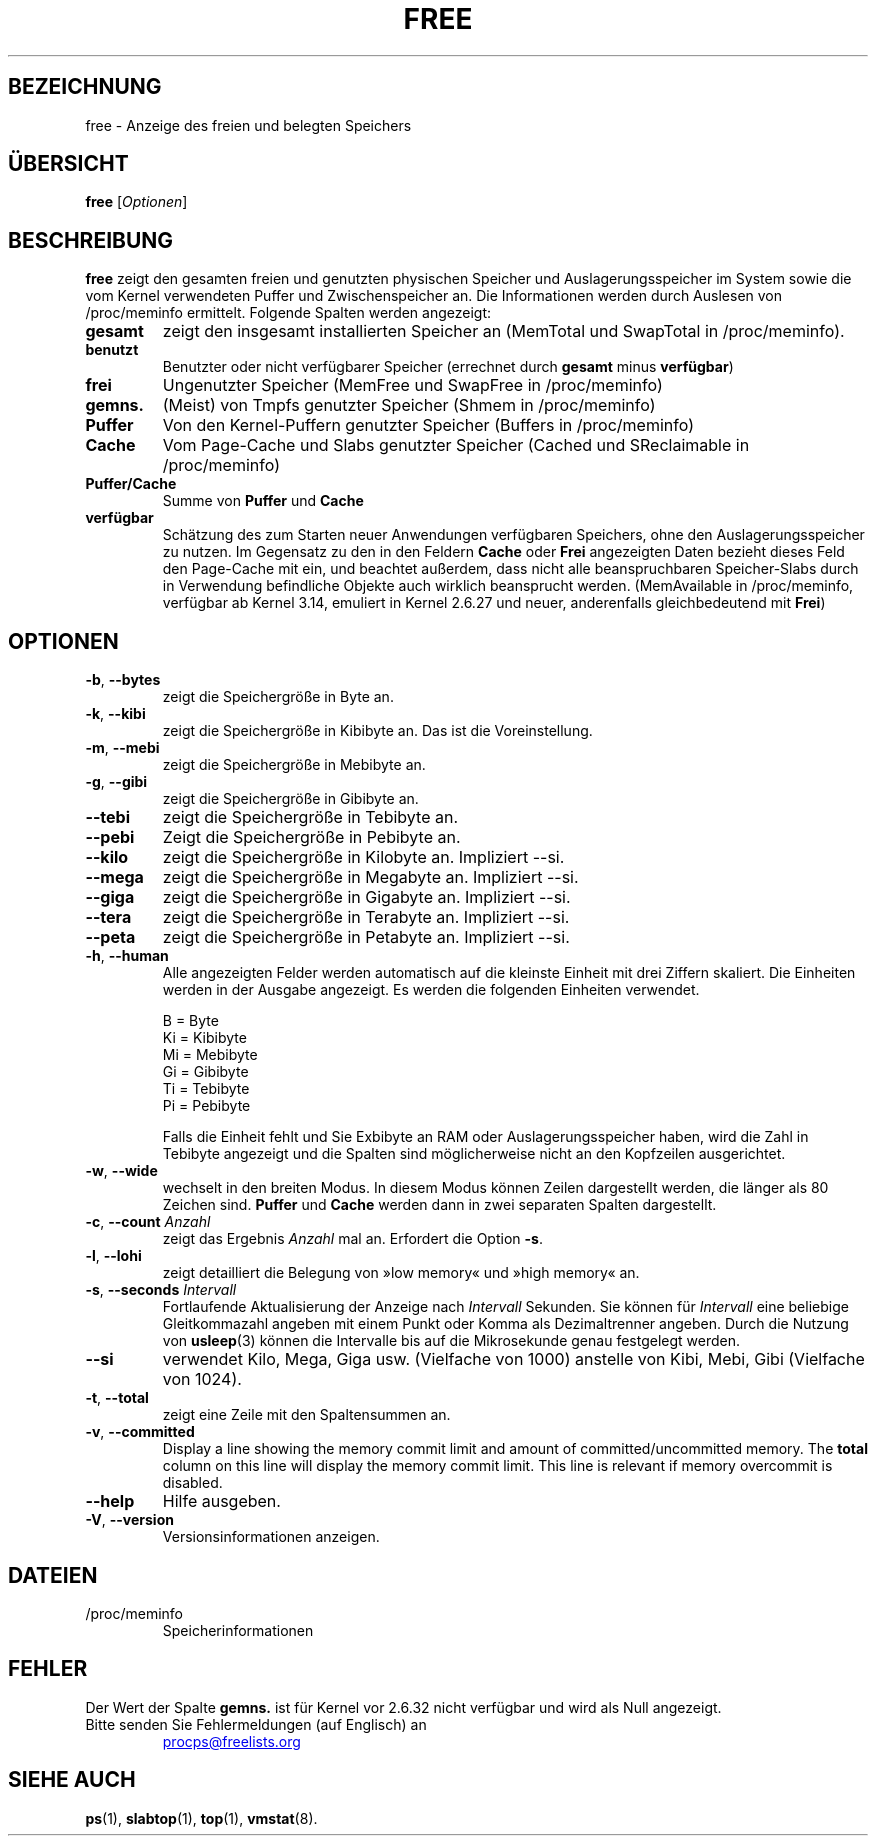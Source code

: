 .\"             -*-Nroff-*-
.\"  This page Copyright (C) 1993 Matt Welsh, mdw@sunsite.unc.edu.
.\"  Long options where added at April 15th, 2011.
.\"  Freely distributable under the terms of the GPL
.\"*******************************************************************
.\"
.\" This file was generated with po4a. Translate the source file.
.\"
.\"*******************************************************************
.TH FREE 1 "25. Juni 2022" procps\-ng "Dienstprogramme für Benutzer"
.SH BEZEICHNUNG
free \- Anzeige des freien und belegten Speichers
.SH ÜBERSICHT
\fBfree\fP [\fIOptionen\fP]
.SH BESCHREIBUNG
\fBfree\fP zeigt den gesamten freien und genutzten physischen Speicher und
Auslagerungsspeicher im System sowie die vom Kernel verwendeten Puffer und
Zwischenspeicher an. Die Informationen werden durch Auslesen von
/proc/meminfo ermittelt. Folgende Spalten werden angezeigt:
.TP 
\fBgesamt\fP
zeigt den insgesamt installierten Speicher an (MemTotal und SwapTotal in
/proc/meminfo).
.TP 
\fBbenutzt\fP
Benutzter oder nicht verfügbarer Speicher (errechnet durch \fBgesamt\fP minus
\fBverfügbar\fP)
.TP 
\fBfrei\fP
Ungenutzter Speicher (MemFree und SwapFree in /proc/meminfo)
.TP 
\fBgemns.\fP
(Meist) von Tmpfs genutzter Speicher (Shmem in /proc/meminfo)
.TP 
\fBPuffer\fP
Von den Kernel\-Puffern genutzter Speicher (Buffers in /proc/meminfo)
.TP 
\fBCache\fP
Vom Page\-Cache und Slabs genutzter Speicher (Cached und SReclaimable in
/proc/meminfo)
.TP 
\fBPuffer/Cache\fP
Summe von \fBPuffer\fP und \fBCache\fP
.TP 
\fBverfügbar\fP
Schätzung des zum Starten neuer Anwendungen verfügbaren Speichers, ohne den
Auslagerungsspeicher zu nutzen. Im Gegensatz zu den in den Feldern \fBCache\fP
oder \fBFrei\fP angezeigten Daten bezieht dieses Feld den Page\-Cache mit ein,
und beachtet außerdem, dass nicht alle beanspruchbaren Speicher\-Slabs durch
in Verwendung befindliche Objekte auch wirklich beansprucht
werden. (MemAvailable in /proc/meminfo, verfügbar ab Kernel 3.14, emuliert
in Kernel 2.6.27 und neuer, anderenfalls gleichbedeutend mit \fBFrei\fP)
.SH OPTIONEN
.TP 
\fB\-b\fP, \fB\-\-bytes\fP
zeigt die Speichergröße in Byte an.
.TP 
\fB\-k\fP, \fB\-\-kibi\fP
zeigt die Speichergröße in Kibibyte an. Das ist die Voreinstellung.
.TP 
\fB\-m\fP, \fB\-\-mebi\fP
zeigt die Speichergröße in Mebibyte an.
.TP 
\fB\-g\fP, \fB\-\-gibi\fP
zeigt die Speichergröße in Gibibyte an.
.TP 
\fB\-\-tebi\fP
zeigt die Speichergröße in Tebibyte an.
.TP 
\fB\-\-pebi\fP
Zeigt die Speichergröße in Pebibyte an.
.TP 
\fB\-\-kilo\fP
zeigt die Speichergröße in Kilobyte an. Impliziert \-\-si.
.TP 
\fB\-\-mega\fP
zeigt die Speichergröße in Megabyte an. Impliziert \-\-si.
.TP 
\fB\-\-giga\fP
zeigt die Speichergröße in Gigabyte an. Impliziert \-\-si.
.TP 
\fB\-\-tera\fP
zeigt die Speichergröße in Terabyte an. Impliziert \-\-si.
.TP 
\fB\-\-peta\fP
zeigt die Speichergröße in Petabyte an. Impliziert \-\-si.
.TP 
\fB\-h\fP, \fB\-\-human\fP
Alle angezeigten Felder werden automatisch auf die kleinste Einheit mit drei
Ziffern skaliert. Die Einheiten werden in der Ausgabe angezeigt. Es werden
die folgenden Einheiten verwendet.
.sp
.nf
  B = Byte
  Ki = Kibibyte
  Mi = Mebibyte
  Gi = Gibibyte
  Ti = Tebibyte
  Pi = Pebibyte
.fi
.sp
Falls die Einheit fehlt und Sie Exbibyte an RAM oder Auslagerungsspeicher
haben, wird die Zahl in Tebibyte angezeigt und die Spalten sind
möglicherweise nicht an den Kopfzeilen ausgerichtet.
.TP 
\fB\-w\fP, \fB\-\-wide\fP
wechselt in den breiten Modus. In diesem Modus können Zeilen dargestellt
werden, die länger als 80 Zeichen sind. \fBPuffer\fP und \fBCache\fP werden dann
in zwei separaten Spalten dargestellt.
.TP 
\fB\-c\fP, \fB\-\-count\fP \fIAnzahl\fP
zeigt das Ergebnis \fIAnzahl\fP mal an. Erfordert die Option \fB\-s\fP.
.TP 
\fB\-l\fP, \fB\-\-lohi\fP
zeigt detailliert die Belegung von »low memory« und »high memory« an.
.TP 
\fB\-s\fP, \fB\-\-seconds\fP \fIIntervall\fP
Fortlaufende Aktualisierung der Anzeige nach \fIIntervall\fP Sekunden. Sie
können für \fIIntervall\fP eine beliebige Gleitkommazahl angeben mit einem
Punkt oder Komma als Dezimaltrenner angeben. Durch die Nutzung von
\fBusleep\fP(3) können die Intervalle bis auf die Mikrosekunde genau festgelegt
werden.
.TP 
\fB\-\-si\fP
verwendet Kilo, Mega, Giga usw. (Vielfache von 1000) anstelle von Kibi,
Mebi, Gibi (Vielfache von 1024).
.TP 
\fB\-t\fP, \fB\-\-total\fP
zeigt eine Zeile mit den Spaltensummen an.
.TP 
\fB\-v\fP, \fB\-\-committed\fP
Display a line showing the memory commit limit and amount of
committed/uncommitted memory. The \fBtotal\fP column on this line will display
the memory commit limit.  This line is relevant if memory overcommit is
disabled.
.TP 
\fB\-\-help\fP
Hilfe ausgeben.
.TP 
\fB\-V\fP, \fB\-\-version\fP
Versionsinformationen anzeigen.
.PD
.SH DATEIEN
.TP 
/proc/meminfo
Speicherinformationen
.PD
.SH FEHLER
Der Wert der Spalte \fBgemns.\fP ist für Kernel vor 2.6.32 nicht verfügbar und
wird als Null angezeigt.
.TP 
Bitte senden Sie Fehlermeldungen (auf Englisch) an
.UR procps@freelists.org
.UE
.SH "SIEHE AUCH"
\fBps\fP(1), \fBslabtop\fP(1), \fBtop\fP(1), \fBvmstat\fP(8).
